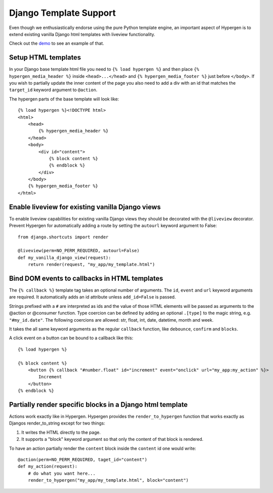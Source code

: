 Django Template Support
=======================

Even though we enthusiastically endorse using the pure Python template engine, an important aspect of Hypergen is
to extend existing vanilla Django html templates with liveview functionality.

Check out the `demo </djangotemplates/>`_ to see an example of that.

Setup HTML templates
--------------------

In your Django base template html file you need to ``{% load hypergen %}`` and then place ``{% hypergen_media_header %}`` inside ``<head>...</head>`` and ``{% hypergen_media_footer %}`` just before ``</body>``. If you wish to
partially update the inner content of the page you also need to add a div with an id that matches the ``target_id`` keyword argument to ``@action``.

The hypergen parts of the base template will look like::

    {% load hypergen %}<!DOCTYPE html>
    <html>
        <head>
            {% hypergen_media_header %}
        </head>
        <body>
            <div id="content">
                {% block content %}
                {% endblock %}
            </div>
        </body>
        {% hypergen_media_footer %}
    </html>

Enable liveview for existing vanilla Django views
-------------------------------------------------

To enable liveview capabilities for existing vanilla Django views they should be decorated with the ``@liveview``
decorator. Prevent Hypergen for automatically adding a route by setting the ``autourl`` keyword argument to False::

    from django.shortcuts import render
    
    @liveview(perm=NO_PERM_REQUIRED, autourl=False)
    def my_vanilla_django_view(request):
        return render(request, "my_app/my_template.html")

Bind DOM events to callbacks in HTML templates
----------------------------------------------

The ``{% callback %}`` template tag takes an optional number of arguments. The ``id``, ``event`` and ``url`` keyword arguments are required. It automatically adds an id attribute unless ``add_id=False`` is passed.

Strings prefixed with a ``#`` are interpreted as ids and the value of those HTML elements will be passed as arguments
to the @action or @consumer function. Type coercion can be defined by adding an optional ``.[type]`` to the magic string, e.g. ``"#my_id.date"``. The following coercions are allowed: str, float, int, date, datetime, month and week.

It takes the all same keyword arguments as the regular ``callback`` function, like ``debounce``, ``confirm`` and ``blocks``.

A click event on a button can be bound to a callback like this::

    {% load hypergen %}

    {% block content %}
        <button {% callback "#number.float" id="increment" event="onclick" url="my_app:my_action" %}>
            Increment
        </button>
    {% endblock %}

Partially render specific blocks in a Django html template
----------------------------------------------------------

Actions work exactly like in Hypergen. Hypergen provides the ``render_to_hypergen`` function that works exactly as Djangos render_to_string except for two things:

1. It writes the HTML directly to the page.
2. It supports a "block" keyword argument so that only the content of that block is rendered.

To have an action partially render the ``content`` block inside the ``content`` id one would write::

    @action(perm=NO_PERM_REQUIRED, taget_id="content")
    def my_action(request):
        # do what you want here...
        render_to_hypergen("my_app/my_template.html", block="content")
